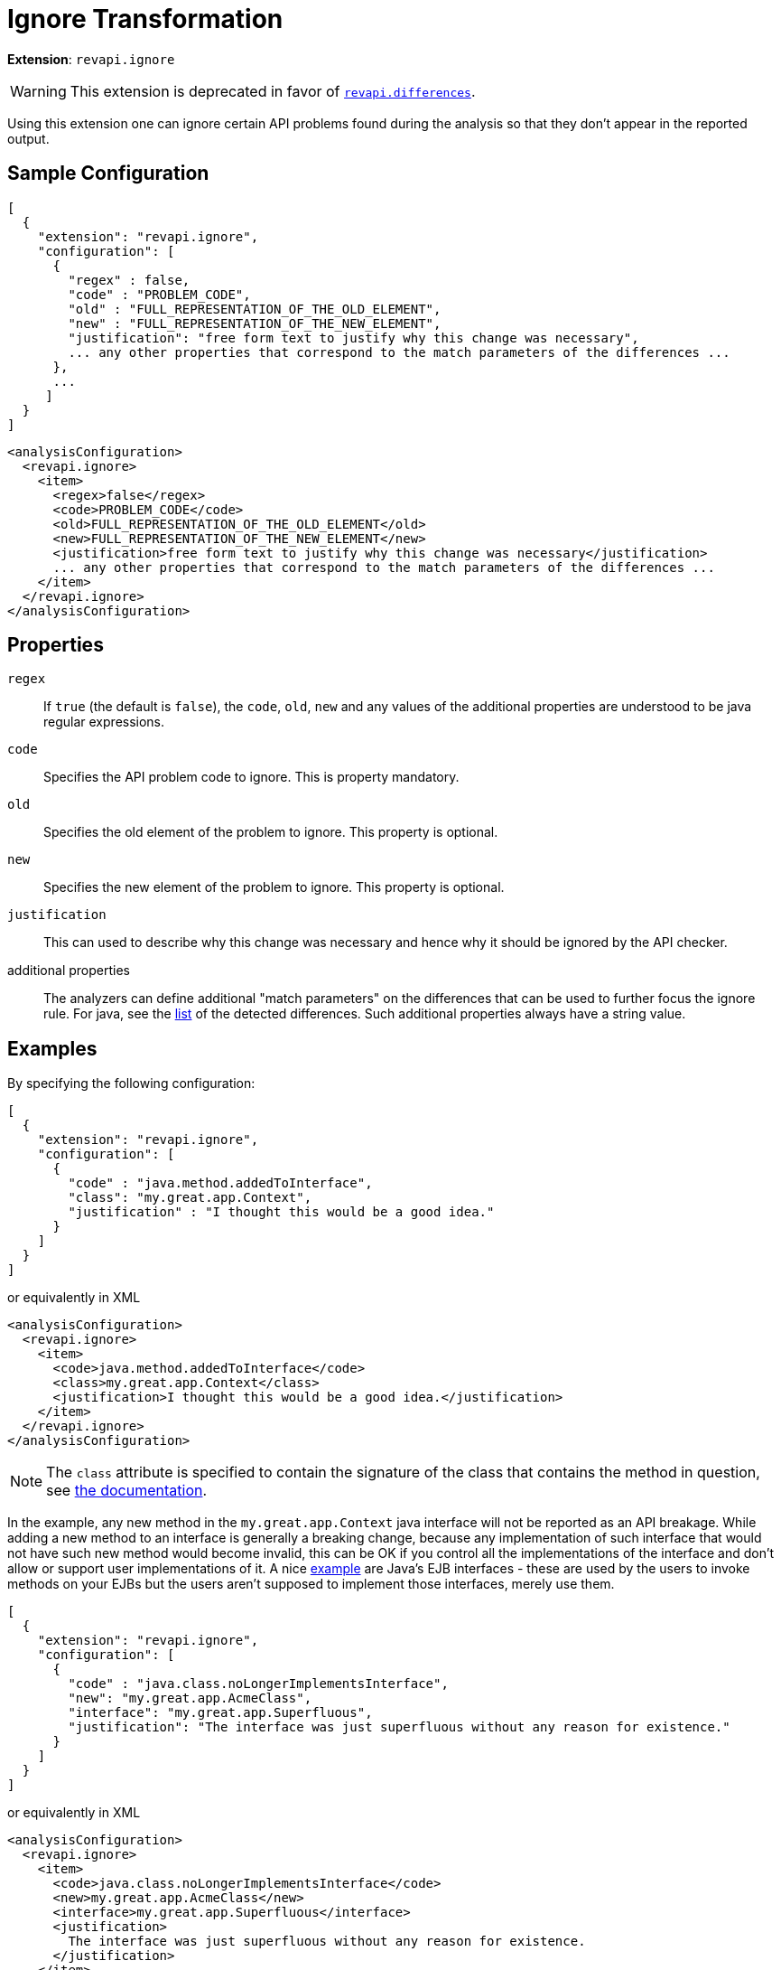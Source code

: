 = Ignore Transformation

*Extension*: `revapi.ignore`

WARNING: This extension is deprecated in favor of xref:differences.adoc[`revapi.differences`].

Using this extension one can ignore certain API problems found during the analysis so that they don't appear in the
reported output.

== Sample Configuration

```javascript
[
  {
    "extension": "revapi.ignore",
    "configuration": [
      {
        "regex" : false,
        "code" : "PROBLEM_CODE",
        "old" : "FULL_REPRESENTATION_OF_THE_OLD_ELEMENT",
        "new" : "FULL_REPRESENTATION_OF_THE_NEW_ELEMENT",
        "justification": "free form text to justify why this change was necessary",
        ... any other properties that correspond to the match parameters of the differences ...
      },
      ...
     ]
  }
]
```

```xml
<analysisConfiguration>
  <revapi.ignore>
    <item>
      <regex>false</regex>
      <code>PROBLEM_CODE</code>
      <old>FULL_REPRESENTATION_OF_THE_OLD_ELEMENT</old>
      <new>FULL_REPRESENTATION_OF_THE_NEW_ELEMENT</new>
      <justification>free form text to justify why this change was necessary</justification>
      ... any other properties that correspond to the match parameters of the differences ...
    </item>
  </revapi.ignore>
</analysisConfiguration>
```

== Properties

`regex`::
If `true` (the default is `false`), the `code`, `old`, `new` and any values of the additional properties are understood
to be java regular expressions.
`code`::
Specifies the API problem code to ignore. This is property mandatory.
`old`::
Specifies the old element of the problem to ignore. This property is optional.
`new`::
Specifies the new element of the problem to ignore. This property is optional.
`justification`::
This can used to describe why this change was necessary and hence why it should be ignored by the API checker.
additional properties::
The analyzers can define additional "match parameters" on the differences that can be used to further focus the ignore
rule. For java, see the link:../../revapi-java/differences.html[list] of the detected differences. Such additional
properties always have a string value.

== Examples

By specifying the following configuration:

```javascript
[
  {
    "extension": "revapi.ignore",
    "configuration": [
      {
        "code" : "java.method.addedToInterface",
        "class": "my.great.app.Context",
        "justification" : "I thought this would be a good idea."
      }
    ]
  }
]
```

or equivalently in XML

```xml
<analysisConfiguration>
  <revapi.ignore>
    <item>
      <code>java.method.addedToInterface</code>
      <class>my.great.app.Context</class>
      <justification>I thought this would be a good idea.</justification>
    </item>
  </revapi.ignore>
</analysisConfiguration>
```

NOTE: The `class` attribute is specified to contain the signature of the class that contains the method in question,
see link:../../revapi-java/differences.html#a_method_added_to_interface[the documentation].

In the example, any new method in the `my.great.app.Context` java interface will not be reported as an API breakage.
While adding a new method to an interface is generally a breaking change, because any implementation of such interface
that would not have such new method would become invalid, this can be OK if you control all the implementations of the
interface and don't allow or support user implementations of it.
A nice link:../../revapi-java/enhance-java-checks.html[example] are Java's EJB interfaces - these are used by the users
to invoke methods on your EJBs but the users aren't supposed to implement those interfaces, merely use them.

```javascript
[
  {
    "extension": "revapi.ignore",
    "configuration": [
      {
        "code" : "java.class.noLongerImplementsInterface",
        "new": "my.great.app.AcmeClass",
        "interface": "my.great.app.Superfluous",
        "justification": "The interface was just superfluous without any reason for existence."
      }
    ]
  }
]
```

or equivalently in XML

```xml
<analysisConfiguration>
  <revapi.ignore>
    <item>
      <code>java.class.noLongerImplementsInterface</code>
      <new>my.great.app.AcmeClass</new>
      <interface>my.great.app.Superfluous</interface>
      <justification>
        The interface was just superfluous without any reason for existence.
      </justification>
    </item>
  </revapi.ignore>
</analysisConfiguration>
```

NOTE: Again, the `interface` attribute is defined by the
xref:revapi-java::differences.adoc#_class_no_longer_implements_interface__java_class_nolongerimplementsinterface[the documentation]
for the difference code.

In this example, the fact that the `my.great.app.AcmeClass` no longer implements the `my.great.app.Superfluous`
interface will not be reported. Any other change on the class (including other interfaces that are no longer implemented
will be reported, though). If any other class implemented the interface, too, then that change will be reported, because
the above definition only applied to the `my.great.app.AcmeClass`.
